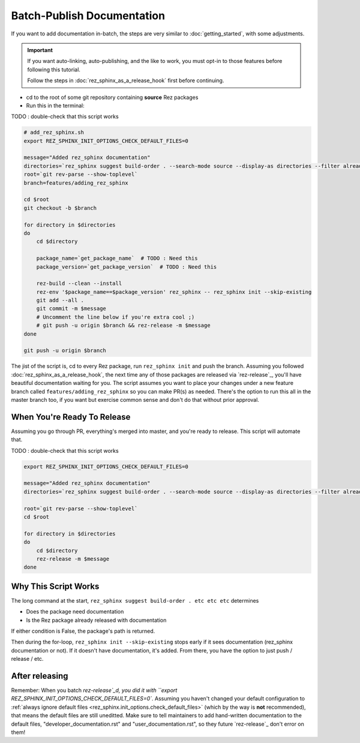 ###########################
Batch-Publish Documentation
###########################

If you want to add documentation in-batch, the steps are very similar to
:doc:`getting_started`, with some adjustments.

.. important::

   If you want auto-linking, auto-publishing, and the like to work, you must
   opt-in to those features before following this tutorial.

   Follow the steps in :doc:`rez_sphinx_as_a_release_hook` first before continuing.


- cd to the root of some git repository containing **source** Rez packages
- Run this in the terminal:

TODO : double-check that this script works

.. code-block:: sh

    # add_rez_sphinx.sh
    export REZ_SPHINX_INIT_OPTIONS_CHECK_DEFAULT_FILES=0

    message="Added rez_sphinx documentation"
    directories=`rez_sphinx suggest build-order . --search-mode source --display-as directories --filter already_released`
    root=`git rev-parse --show-toplevel`
    branch=features/adding_rez_sphinx

    cd $root
    git checkout -b $branch

    for directory in $directories
    do
        cd $directory

        package_name=`get_package_name`  # TODO : Need this
        package_version=`get_package_version`  # TODO : Need this

        rez-build --clean --install
        rez-env '$package_name==$package_version' rez_sphinx -- rez_sphinx init --skip-existing
        git add --all .
        git commit -m $message
        # Uncomment the line below if you're extra cool ;)
        # git push -u origin $branch && rez-release -m $message
    done

    git push -u origin $branch

The jist of the script is, cd to every Rez package, run ``rez_sphinx init`` and
push the branch. Assuming you followed :doc:`rez_sphinx_as_a_release_hook`, the
next time any of those packages are released via `rez-release`_, you'll have
beautiful documentation waiting for you. The script assumes you want to place
your changes under a new feature branch called ``features/adding_rez_sphinx``
so you can make PR(s) as needed. There's the option to run this all in the
master branch too, if you want but exercise common sense and don't do that
without prior approval.


When You're Ready To Release
****************************

Assuming you go through PR, everything's merged into master, and you're ready
to release. This script will automate that.

TODO : double-check that this script works

.. code-block:: sh

    export REZ_SPHINX_INIT_OPTIONS_CHECK_DEFAULT_FILES=0

    message="Added rez_sphinx documentation"
    directories=`rez_sphinx suggest build-order . --search-mode source --display-as directories --filter already_released`

    root=`git rev-parse --show-toplevel`
    cd $root

    for directory in $directories
    do
        cd $directory
        rez-release -m $message
    done


Why This Script Works
*********************

The long command at the start, ``rez_sphinx suggest build-order . etc etc etc``
determines

- Does the package need documentation
- Is the Rez package already released with documentation

If either condition is False, the package's path is returned.

Then during the for-loop, ``rez_sphinx init --skip-existing`` stops early if it
sees documentation (rez_sphinx documentation or not). If it doesn't have
documentation, it's added. From there, you have the option to just push /
release / etc.


After releasing
***************

Remember: When you batch `rez-release`_d, you did it with ``export
REZ_SPHINX_INIT_OPTIONS_CHECK_DEFAULT_FILES=0``. Assuming you haven't changed
your default configuration to :ref:`always ignore default files
<rez_sphinx.init_options.check_default_files>` (which by the way is **not**
recommended), that means the default files are still uneditted. Make sure to
tell maintainers to add hand-written documentation to the default files,
"developer_documentation.rst" and "user_documentation.rst", so they future
`rez-release`_ don't error on them!
